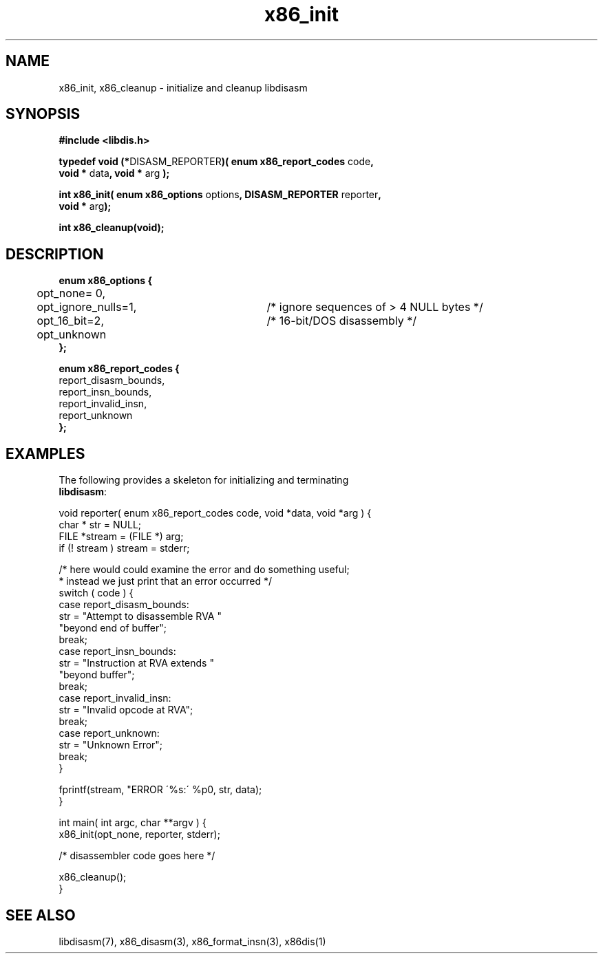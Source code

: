 .TH "x86_init" "3" "0.21" "mammon_" "libdisasm"
.SH "NAME"
x86_init, x86_cleanup \- initialize and cleanup libdisasm
.SH "SYNOPSIS"
\fB#include <libdis.h>\fR
.br 
.LP 
\fBtypedef void (*\fRDISASM_REPORTER\fB)( enum x86_report_codes\fR code\fB, 
.br 
        void *\fR data\fB, void *\fR arg \fB);\fR
.LP 
\fBint x86_init( enum x86_options\fR options\fB, DISASM_REPORTER \fRreporter\fB, 
.br 
        void *\fR arg\fB);
.LP 
\fBint x86_cleanup(void);\fR
.LP 
.SH "DESCRIPTION"
.LP 
\fBenum x86_options {\fR
.br 
	opt_none= 0,
.br 
	opt_ignore_nulls=1,	/* ignore sequences of > 4 NULL bytes */
.br 
	opt_16_bit=2,		/* 16\-bit/DOS disassembly */
.br 
	opt_unknown
.br 
\fB};\fR
.LP 
\fBenum x86_report_codes {\fR
.br 
        report_disasm_bounds,
.br 
        report_insn_bounds, 
.br 
        report_invalid_insn,
.br 
        report_unknown
.br 
\fB};\fR
.LP 
.SH "EXAMPLES"
.LP 
The following provides a skeleton for initializing and terminating 
.br 
\fBlibdisasm\fR:
.LP 
void reporter( enum x86_report_codes code, void *data, void *arg ) {
.br 
        char * str = NULL;
.br 
        FILE *stream = (FILE *) arg;
.br 
        if (! stream ) stream = stderr;
.br 

.br 
        /* here would could examine the error and do something useful;
.br 
         * instead we just print that an error occurred */
.br 
        switch ( code ) {
.br 
                case report_disasm_bounds:
.br 
                        str = "Attempt to disassemble RVA "
.br 
                              "beyond end of buffer";
.br 
                        break;
.br 
                case report_insn_bounds:
.br 
                        str = "Instruction at RVA extends "
.br 
                              "beyond buffer";
.br 
                        break;
.br 
                case report_invalid_insn:
.br 
                        str = "Invalid opcode at RVA";
.br 
                        break;
.br 
                case report_unknown:
.br 
                        str = "Unknown Error";
.br 
                        break;
.br 
        }
.br 

.br 
        fprintf(stream, "ERROR \'%s:\' %p\n", str, data);
.br 
}
.LP 
int main( int argc, char **argv ) {
.br 
        x86_init(opt_none, reporter, stderr);
.LP 
        /* disassembler code goes here */
.LP 
        x86_cleanup();
.br 
}
.LP 
.SH "SEE ALSO"
.LP 
libdisasm(7), x86_disasm(3), x86_format_insn(3), x86dis(1)

